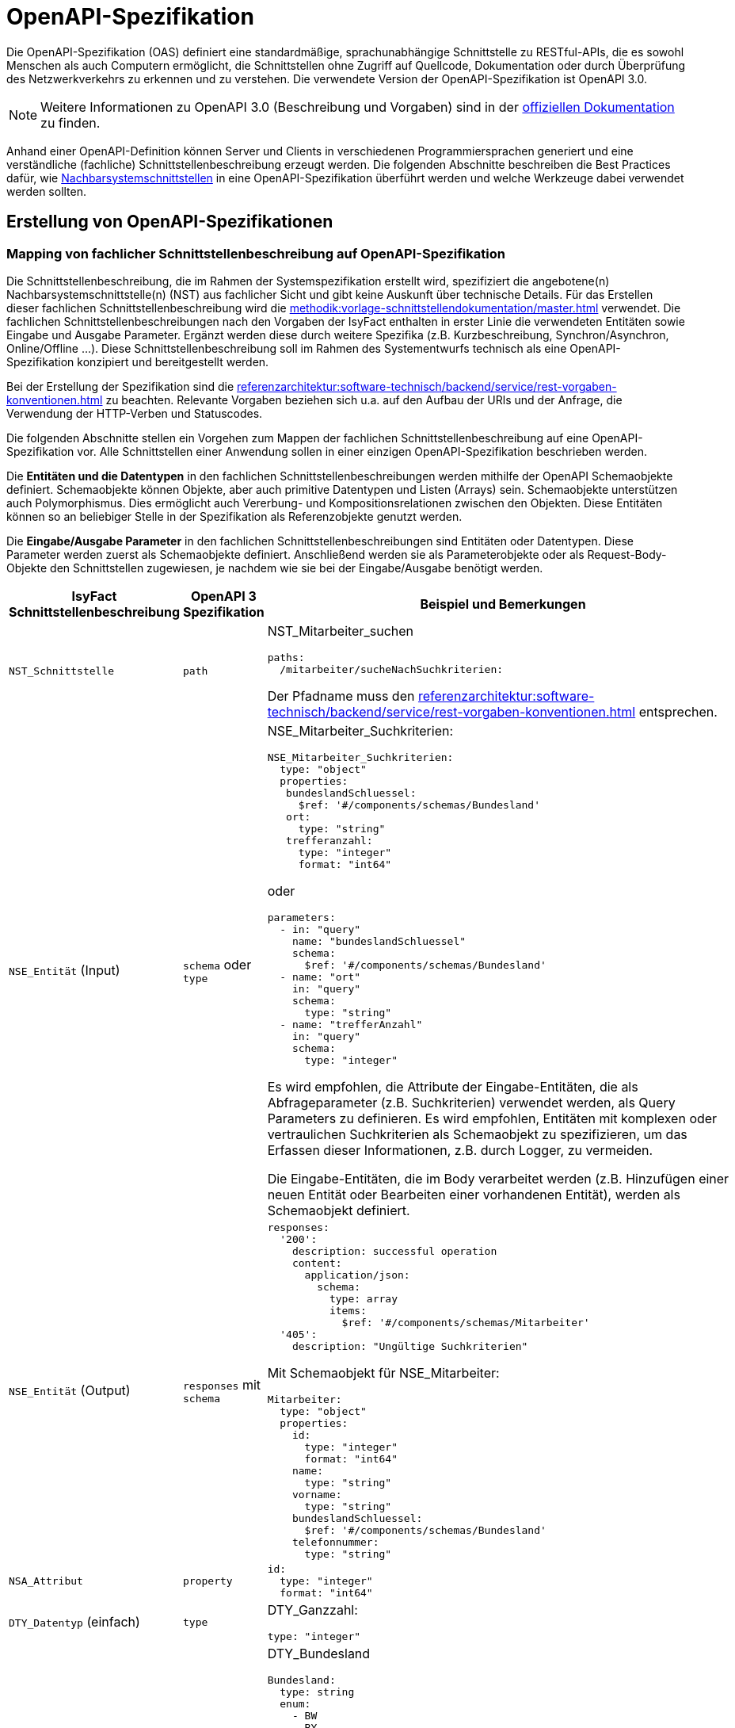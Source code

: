 = OpenAPI-Spezifikation
:navtitle: OpenAPI

Die OpenAPI-Spezifikation (OAS) definiert eine standardmäßige, sprachunabhängige Schnittstelle zu RESTful-APIs, die es sowohl Menschen als auch Computern ermöglicht, die Schnittstellen ohne Zugriff auf Quellcode, Dokumentation oder durch Überprüfung des Netzwerkverkehrs zu erkennen und zu verstehen.
Die verwendete Version der OpenAPI-Spezifikation ist OpenAPI 3.0.

NOTE: Weitere Informationen zu OpenAPI 3.0 (Beschreibung und Vorgaben) sind in der https://swagger.io/resources/open-api/[offiziellen Dokumentation] zu finden.

Anhand einer OpenAPI-Definition können Server und Clients in verschiedenen Programmiersprachen generiert und eine verständliche (fachliche) Schnittstellenbeschreibung erzeugt werden.
Die folgenden Abschnitte beschreiben die Best Practices dafür, wie xref:methodik:vorlage-systemspezifikation/master.adoc#nachbarsystemschnittstellen[Nachbarsystemschnittstellen] in eine OpenAPI-Spezifikation überführt werden und welche Werkzeuge dabei verwendet werden sollten.

[[erstellung-openapi-spezifikation]]
== Erstellung von OpenAPI-Spezifikationen

[[mapping-fachlichen-schnittstellen]]
=== Mapping von fachlicher Schnittstellenbeschreibung auf OpenAPI-Spezifikation

Die Schnittstellenbeschreibung, die im Rahmen der Systemspezifikation erstellt wird, spezifiziert die angebotene(n) Nachbarsystemschnittstelle(n) (NST) aus fachlicher Sicht und gibt keine Auskunft über technische Details.
Für das Erstellen dieser fachlichen Schnittstellenbeschreibung wird die  xref:methodik:vorlage-schnittstellendokumentation/master.adoc[] verwendet.
Die fachlichen Schnittstellenbeschreibungen nach den Vorgaben der IsyFact enthalten in erster Linie die verwendeten Entitäten sowie Eingabe und Ausgabe Parameter.
Ergänzt werden diese durch weitere Spezifika (z.B. Kurzbeschreibung, Synchron/Asynchron, Online/Offline …).
Diese Schnittstellenbeschreibung soll im Rahmen des Systementwurfs technisch als eine OpenAPI-Spezifikation konzipiert und bereitgestellt werden.

Bei der Erstellung der Spezifikation sind die xref:referenzarchitektur:software-technisch/backend/service/rest-vorgaben-konventionen.adoc[] zu beachten.
Relevante Vorgaben beziehen sich u.a. auf den Aufbau der URls und der Anfrage, die Verwendung der HTTP-Verben und Statuscodes.

Die folgenden Abschnitte stellen ein Vorgehen zum Mappen der fachlichen Schnittstellenbeschreibung auf eine OpenAPI-Spezifikation vor.
Alle Schnittstellen einer Anwendung sollen in einer einzigen OpenAPI-Spezifikation beschrieben werden.

Die **Entitäten und die Datentypen** in den fachlichen Schnittstellenbeschreibungen werden mithilfe der OpenAPI Schemaobjekte definiert.
Schemaobjekte können Objekte, aber auch primitive Datentypen und Listen (Arrays) sein.
Schemaobjekte unterstützen auch Polymorphismus.
Dies ermöglicht auch Vererbung- und Kompositionsrelationen zwischen den Objekten.
Diese Entitäten können so an beliebiger Stelle in der Spezifikation als Referenzobjekte genutzt werden.

Die **Eingabe/Ausgabe Parameter** in den fachlichen Schnittstellenbeschreibungen sind Entitäten oder Datentypen.
Diese Parameter werden zuerst als Schemaobjekte definiert.
Anschließend werden sie als Parameterobjekte oder als Request-Body-Objekte den Schnittstellen zugewiesen, je nachdem wie sie bei der Eingabe/Ausgabe benötigt werden.

[cols="3,2,6a"]
|===
|IsyFact Schnittstellenbeschreibung|OpenAPI 3 Spezifikation|Beispiel und Bemerkungen

|`NST_Schnittstelle`
|`path`
|NST_Mitarbeiter_suchen
[source,yaml]
----
paths:
  /mitarbeiter/sucheNachSuchkriterien:
----

Der Pfadname muss den xref:referenzarchitektur:software-technisch/backend/service/rest-vorgaben-konventionen.adoc[] entsprechen.


|`NSE_Entität` (Input)
|`schema` oder `type`
|NSE_Mitarbeiter_Suchkriterien:
[source,yaml]
----
NSE_Mitarbeiter_Suchkriterien:
  type: "object"
  properties:
   bundeslandSchluessel:
     $ref: '#/components/schemas/Bundesland'
   ort:
     type: "string"
   trefferanzahl:
     type: "integer"
     format: "int64"
----

oder
[source,yaml]
----
parameters:
  - in: "query"
    name: "bundeslandSchluessel"
    schema:
      $ref: '#/components/schemas/Bundesland'
  - name: "ort"
    in: "query"
    schema:
      type: "string"
  - name: "trefferAnzahl"
    in: "query"
    schema:
      type: "integer"
----

Es wird empfohlen, die Attribute der Eingabe-Entitäten, die als Abfrageparameter (z.B. Suchkriterien) verwendet werden, als Query Parameters zu definieren.
Es wird empfohlen, Entitäten mit komplexen oder vertraulichen Suchkriterien als Schemaobjekt zu spezifizieren, um das Erfassen dieser Informationen, z.B. durch Logger, zu vermeiden.

Die Eingabe-Entitäten, die im Body verarbeitet werden (z.B. Hinzufügen einer neuen Entität oder Bearbeiten einer vorhandenen Entität), werden als Schemaobjekt definiert.

|`NSE_Entität` (Output)
|`responses` mit `schema`
|[source,yaml]
----
responses:
  '200':
    description: successful operation
    content:
      application/json:
        schema:
          type: array
          items:
            $ref: '#/components/schemas/Mitarbeiter'
  '405':
    description: "Ungültige Suchkriterien"
----
Mit Schemaobjekt für NSE_Mitarbeiter:
[source,yaml]
----
Mitarbeiter:
  type: "object"
  properties:
    id:
      type: "integer"
      format: "int64"
    name:
      type: "string"
    vorname:
      type: "string"
    bundeslandSchluessel:
      $ref: '#/components/schemas/Bundesland'
    telefonnummer:
      type: "string"
----

|`NSA_Attribut`
|`property`
|
[source,yaml]
----
id:
  type: "integer"
  format: "int64"
----

|`DTY_Datentyp` (einfach)
|`type`
|DTY_Ganzzahl:
[source,yaml]
----
type: "integer"
----

|`DTY_Datentyp` (komplex)
|`schema`
|DTY_Bundesland
[source,yaml]
----
Bundesland:
  type: string
  enum:
    - BW
    - BY
    - BE
    - BB
    - HB
    - HH
    - HE
    - MV
    - NI
    - NW
    - RP
    - SL
    - SN
    - ST
    - SH
    - TH
----

|Kurzbeschreibung
|`description`
|
[source,yaml]
----
info:
  description: "Ein Beispiel für das Mapping einer fachlichen Schnittstelle"
----


|Offline/Online
2+|keine Entsprechung

|Synchron/
Asynchron
2+|keine Entsprechung

|Schnittstellentyp
|`verb`
|`get`, `post`, `put`, `delete`

Das passende Verb, um die Art der Transaktion zu beschreiben (Lese-, Schreib- oder Löschvorgang).
Vorgaben zur Wahl des Verbs finden sich in den Vorgaben zur xref:referenzarchitektur:software-technisch/backend/service/rest-vorgaben-konventionen.adoc#http-methoden[Verwendung von HTTP-Methoden].
|===

Die für die Mapping-Tabelle genutzte Beispiel-Schnittstellenbeschreibung und das Ergebnis als OpenAPI-Spezifikation ist im <<openapi-spezifikation-beispiel>> zusammenfassend dargestellt.

[[metadaten]]
=== Übertragung von Metadaten
Metadaten werden als Header-Parameter übertragen.
Zu Metadaten gehören u.a. Daten wie Benutzerkennung, Rolle, Tags, externe IDs.
Nur die Metadaten, die nicht durch die IsyFact standardisiert werden, sind Teil der OpenAPI-Spezifikation.

Zur Spezifizierung von Header-Parametern wird der Eintrag `in: header` genutzt, wie das unten stehenden Beispiel zeigt.

.Externe ID in `NST_Mitarbeiter_suchen`
====
*Anforderung:* Die Anwendung erwartet bei jedem Aufruf einer Schnittstelle eine Externe ID.

[source,yaml]
----
# …
paths:
  /mitarbeiter/sucheNachSuchkriterien:
    get:
      summary: "Suche Mitarbeiter nach Suchkriterien"
      description: "[...]"
      operationId: "sucheMitarbeiterNachSuchkriterien"
      parameters:
        - name: "externeId" <.>
          in: "header"
          schema:
            type: "integer"
            format: "int64"
 # …
----
<.> Spezifikation des Header-Parameters
====

[[fachliche_info_get_delete]]
=== Übertragung fachlicher Informationen bei GET- und DELETE-Anfragen

Bei Anfragen zum Lesen (GET) oder Löschen (DELETE) werden gemäß den xref:referenzarchitektur:software-technisch/backend/service/rest-vorgaben-konventionen.adoc[] keine Informationen im Body übertragen.
In einigen Fällen kann es jedoch vorkommen, dass der Server weitere Informationen benötigt, um die Anfrage erfolgreich bearbeiten zu können.
Ein mögliches Szenario ist die Protokollierung der Zugriffshistorie inklusive Zugriffsgrund.
Daher sollen in diesem Szenario die erforderlichen Informationen als URL-Parameter gesendet werden.

Zur Spezifizierung von URL-Parametern wird der Eintrag `in: path` genutzt, wie das unten stehenden Beispiel zeigt.

.Protokollierung in `NST_Mitarbeiter_suchen`
====
*Anforderung:* Die Anwendung protokolliert bei jedem Aufruf einer Schnittstelle den Zugriffsgrund.

[source,yaml]
----
# …
paths:
  /mitarbeiter/sucheNachSuchkriterien:
    get:
      summary: "Suche Mitarbeiter nach Suchkriterien"
      description: "[...]"
      operationId: "sucheMitarbeiterNachSuchkriterien"
      parameters:
        - name: "zugriffsgrund" <.>
          in: "path"
          schema:
            type: "string"
 # …
----
<.> Spezifikation des URL-Parameters
====

Falls die zu übermittelnden Informationen vertraulich sind, sollte ein Wechsel des HTTP-Verbs zu POST und die Übermittlung der Informationen im Body statt in der URL eruiert werden.


[[openapi-spezifikation-beispiel]]
== Beispiel `NST_Mitarbeiter_suchen`

NOTE: Das Beispiel basiert auf der xref:methodik:vorlage-systemspezifikation/master.adoc#nachbarsystemschnittstellen[Spezifikationsmethodik für Nachbarsystemschnittstellen] und wendet diese in einer vereinfachten Form an.

=== `NST_Mitarbeiter_suchen`

[cols="1h,2"]
|===
|Kurzbeschreibung
|Diese Schnittstelle bietet Nachbarsystemen die Möglichkeit, Mitarbeiter zu suchen und deren Daten abzufragen.
Die Auswahl der Mitarbeiter erfolgt anhand einer Reihe von optionalen Suchkriterien.

|Verwendete Entitätstypen (Input)
|`NSE_Mitarbeiter_Suchkriterien`

|Verwendete Entitätstypen (Output)
|`NSE_Mitarbeiterdaten`

|Aufgerufene Anwendungsfälle
|`AWF_Mitarbeiter_suchen`
|===

==== Eingabeparameter

[cols="1h,2"]
|===
|Name
|NSE_Mitarbeiter_Suchkriterien

|Kurzbeschreibung
|Die Kriterien zur Selektion von Mitarbeiter. Alle Attribute dieses Typs sind optional. Nicht befüllte Attribute werden daher nicht in die Suche einbezogen. Es dürfen beliebige Kombinationen von Attributen angegeben werden.
|===

[cols="1m,2m"]
|===
|Name|Datentyp

|NSA_Bundesland_Schlüssel
|DTY_Bundesland

|NSA_Ort
|DTY_Zeichenkette

|NSA_Treffer_Anzahl
|DTY_Ganzzahl
|===

==== Ausgabeparameter

[cols="1h,2"]
|===
|Name
|NSE_Mitarbeiterdaten

|Kurzbeschreibung
|Dies ist die Rückgabeentität mit den Daten eines Mitarbeiters.

|===

[cols="1m,2m"]
|===
|Name|Datentyp

|NSA_Name
|DTY_Zeichenkette

|NSA_Vorname
|DTY_Zeichenkette

|NSA_Bundesland_Schlüssel
|DTY_Bundesland

|NSA_Telefonnummer
|DTY_Zeichenkette
|===

=== Ergebnis (OpenAPI 3.0 Spezifikation)

[source,yaml]
----
OpenAPI: 3.0.0
info:
  description: "Ein Beispiel für das Mapping einer fachlichen Schnittstelle"
  version: "1.0.0"
  title: "Beispiel Anwendung"
paths:
  /mitarbeiter/sucheNachSuchkriterien:
    get:
      summary: "Suche Mitarbeiter nach Suchkriterien"
      description: "Diese Schnittstelle bietet Nachbarsystemen die Möglichkeit, Mitarbeiter zu suchen und deren Daten abzufragen. Die Auswahl der Mitarbeiter erfolgt anhand einer Reihe von optionalen Suchkriterien."
      operationId: "sucheMitarbeiterNachSuchkriterien"
      parameters:
        - in: "query"
          name: "bundeslandSchluessel"
          schema:
            $ref: '#/components/schemas/Bundesland'
        - name: "ort"
          in: "query"
          schema:
            type: "string"
        - name: "trefferAnzahl"
          in: "query"
          schema:
            type: "integer"
      responses:
        '200':
          description: successful operation
          content:
            application/json:
              schema:
                type: array
                items:
                  $ref: '#/components/schemas/Mitarbeiter'
        '405':
          description: "Ungültige Suchkriterien"
components:
  schemas:
    Mitarbeiter:
      type: "object"
      properties:
        id:
          type: "integer"
          format: "int64"
        name:
          type: "string"
        vorname:
          type: "string"
        bundeslandSchluessel:
          $ref: '#/components/schemas/Bundesland'
        telefonnummer:
          type: "string"
    Bundesland:
      type: string
      enum:
        - BW
        - BY
        - BE
        - BB
        - HB
        - HH
        - HE
        - MV
        - NI
        - NW
        - RP
        - SL
        - SN
        - ST
        - SH
        - TH
----

[[openapi-schnittstellenspezifikation]]
== Verwaltung und Veröffentlichung der Spezifikation

[[openapi-schnittstellenspezifikation-vorteile]]
=== Verwaltung
Die OpenAPI Schnittstellenspezifikation ist jeweils Bestandteil der spezifischen Projektdokumentation.

Damit die OpenAPI Schnittstellenspezifikation verfügbar sein kann, muss diese auch verwaltet werden.
In den jeweiligen Spring Projekten wird die OpenAPI Schnittstellenspezifikation unter folgendem Pfad gespeichert: `/src/main/resources/openapi.yml`.

Falls es Änderungen innerhalb der OpenAPI Schnittstellenspezifikation geben sollte, werden diese automatisch vom Versionskontrollsystem verwaltet.

[[openapi-schnittstellenspezifikation-veroeffentlichung]]
=== Veröffentlichung
Die OpenAPI Spezifikationen werden mit jeder Veröffentlichung (Release) der Anwendung ausgeliefert.
Für die Auslieferung und Veröffentlichung der OpenAPI Spezifikation ergeben sich unterschiedliche Möglichkeiten, die in den folgenden Kapiteln beschrieben werden.

[[openapi-schnittstellenspezifikation-artifactory]]
==== Artifactory
Die Auslieferung erfolgt als ein Teil vom zentral generierten Artefakt.
Der Zugriff auf das Artefakt ist über das entsprechende Artifactory und/oder GitHub (für Open-Source gestellte Bausteine) möglich.

[[openapi-schnittstellenspezifikation-antora]]
==== Antora
Antora erzeugt aus AsciiDoc-Quellen, die über mehrere Git-Repositories verteilt liegen können, eine gemeinsame, statische HTML-Seite.

Mithilfe des OpenAPI Generators kann aus der https://swagger.io/specification/[OpenAPI Spezifikation] AsciiDoc generiert werden.
Die generierten AsciiDoc-Dateien können dann in Antora aufgenommen und gemeinsam mit der übrigen Dokumentation des Bausteins oder der Anwendung generiert und veröffentlicht werden.

Es empfehlt es sich auch, die OpenAPI Spezifikation im YAML-Format in Antora zu verlinken.

Die Integration in Antora ermöglicht somit einen einfachen Zugriff auf verschiedene Versionen der OpenAPI Spezifikation: einerseits das Herunterladen der OpenAPI Spezifikationen für technische Nutzer (YAML-Format), andererseits den Zugang zu einer verständlichen Schnittstellen-Spezifikation für nicht technisch versierte Benutzer (AsciiDoc-Format).

Für die Generierung der Schnittstellenbeschreibung im AsciiDoc-Format ist der Generator `asciidoc` zu wählen.
Die generierte HTML-Dokumentation kann auf einem Webserver oder auf GitHub/GitLab-Pages veröffentlicht werden und ist dann mit einem Webbrowser erreichbar.
Hierzu müssen entsprechende Jobs in der Build-Pipeline angelegt werden.

[[openapi-schnittstellenspezifikation-eigener-endpunkt]]
==== Definition eines Endpunktes

Für den Betrieb in Testumgebungen ist es empfehlenswert, die OpenAPI Spezifikation im YAML-Format über eine Schnittstelle bereitzustellen.
Dazu wird ein eigener Endpunkt implementiert, der die im Ressourcen-Verzeichnis liegende OpenAPI Spezifikation bereitstellt.
Über einen Webbrowser kann so auf die aktuelle OpenAPI Spezifikation der Anwendung im Betrieb zugegriffen werden, um z.B. Testwerkzeuge zu konfigurieren.

Es wird empfohlen, für die URL des Endpunktes einen klar verständlichen Begriff wie z.B. `/openapi-spezifikation-download` zu verwenden.
